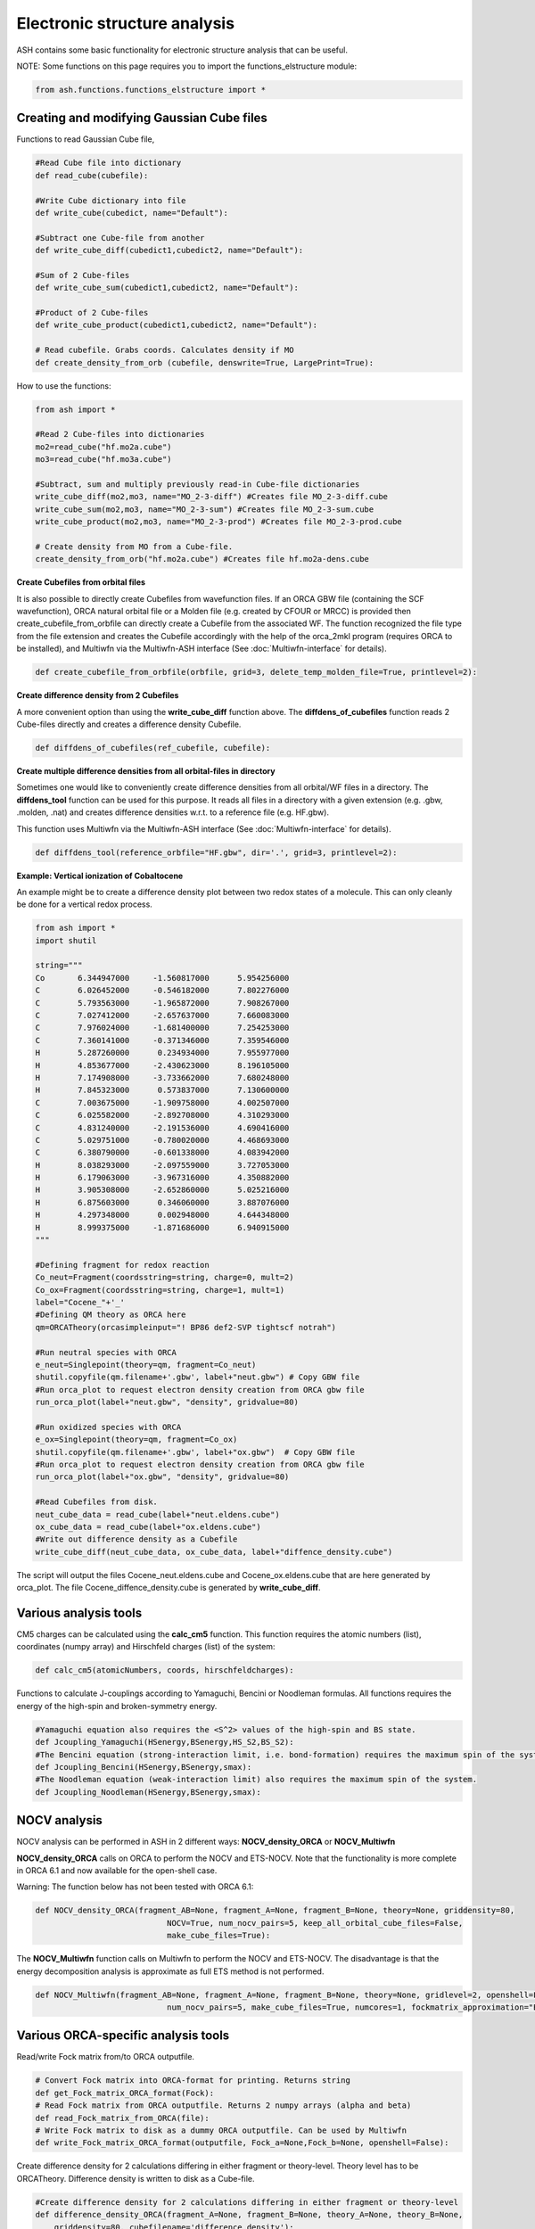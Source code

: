 Electronic structure analysis
======================================

ASH contains some basic functionality for electronic structure analysis that can be useful.


NOTE: Some functions on this page requires you to import the functions_elstructure module:

.. code-block:: python

    from ash.functions.functions_elstructure import *

######################################################
Creating and modifying Gaussian Cube files
######################################################

Functions to read Gaussian Cube file, 

.. code-block:: python

    #Read Cube file into dictionary
    def read_cube(cubefile):

    #Write Cube dictionary into file
    def write_cube(cubedict, name="Default"):

    #Subtract one Cube-file from another
    def write_cube_diff(cubedict1,cubedict2, name="Default"):

    #Sum of 2 Cube-files
    def write_cube_sum(cubedict1,cubedict2, name="Default"):

    #Product of 2 Cube-files
    def write_cube_product(cubedict1,cubedict2, name="Default"):

    # Read cubefile. Grabs coords. Calculates density if MO
    def create_density_from_orb (cubefile, denswrite=True, LargePrint=True):

How to use the functions:

.. code-block:: python

    from ash import *

    #Read 2 Cube-files into dictionaries
    mo2=read_cube("hf.mo2a.cube")
    mo3=read_cube("hf.mo3a.cube")

    #Subtract, sum and multiply previously read-in Cube-file dictionaries
    write_cube_diff(mo2,mo3, name="MO_2-3-diff") #Creates file MO_2-3-diff.cube
    write_cube_sum(mo2,mo3, name="MO_2-3-sum") #Creates file MO_2-3-sum.cube
    write_cube_product(mo2,mo3, name="MO_2-3-prod") #Creates file MO_2-3-prod.cube

    # Create density from MO from a Cube-file.
    create_density_from_orb("hf.mo2a.cube") #Creates file hf.mo2a-dens.cube

**Create Cubefiles from orbital files**

It is also possible to directly create Cubefiles from wavefunction files.
If an ORCA GBW file (containing the SCF wavefunction), ORCA natural orbital file or a Molden file (e.g. created by CFOUR or MRCC) 
is provided then create_cubefile_from_orbfile can directly create a Cubefile from the associated WF.
The function recognized the file type from the file extension and creates the Cubefile accordingly with the help of the orca_2mkl program (requires ORCA to be installed),
and Multiwfn via the Multiwfn-ASH interface (See :doc:`Multiwfn-interface` for details).

.. code-block:: python

	def create_cubefile_from_orbfile(orbfile, grid=3, delete_temp_molden_file=True, printlevel=2):


**Create difference density from 2 Cubefiles**

A more convenient option than using the **write_cube_diff** function above.
The **diffdens_of_cubefiles** function reads 2 Cube-files directly and creates a difference density Cubefile.

.. code-block:: python

	def diffdens_of_cubefiles(ref_cubefile, cubefile):

**Create multiple difference densities from all orbital-files in directory**

Sometimes one would like to conveniently create difference densities from all orbital/WF files in a directory.
The **diffdens_tool** function can be used for this purpose.
It reads all files in a directory with a given extension (e.g. .gbw, .molden, .nat) and creates difference densities
w.r.t. to a reference file (e.g. HF.gbw).

This function uses Multiwfn via the Multiwfn-ASH interface (See :doc:`Multiwfn-interface` for details).

.. code-block:: python

	def diffdens_tool(reference_orbfile="HF.gbw", dir='.', grid=3, printlevel=2):


**Example: Vertical ionization of Cobaltocene**

An example might be to create a difference density plot between two redox states of a molecule. 
This can only cleanly be done for a vertical redox process.


.. code-block:: python

	from ash import *
	import shutil

	string="""
	Co       6.344947000     -1.560817000      5.954256000
	C        6.026452000     -0.546182000      7.802276000
	C        5.793563000     -1.965872000      7.908267000
	C        7.027412000     -2.657637000      7.660083000
	C        7.976024000     -1.681400000      7.254253000
	C        7.360141000     -0.371346000      7.359546000
	H        5.287260000      0.234934000      7.955977000
	H        4.853677000     -2.430623000      8.196105000
	H        7.174908000     -3.733662000      7.680248000
	H        7.845323000      0.573837000      7.130600000
	C        7.003675000     -1.909758000      4.002507000
	C        6.025582000     -2.892708000      4.310293000
	C        4.831240000     -2.191536000      4.690416000
	C        5.029751000     -0.780020000      4.468693000
	C        6.380790000     -0.601338000      4.083942000
	H        8.038293000     -2.097559000      3.727053000
	H        6.179063000     -3.967316000      4.350882000
	H        3.905308000     -2.652860000      5.025216000
	H        6.875603000      0.346060000      3.887076000
	H        4.297348000      0.002948000      4.644348000
	H        8.999375000     -1.871686000      6.940915000
	"""

	#Defining fragment for redox reaction
	Co_neut=Fragment(coordsstring=string, charge=0, mult=2)
	Co_ox=Fragment(coordsstring=string, charge=1, mult=1)
	label="Cocene_"+'_'
	#Defining QM theory as ORCA here
	qm=ORCATheory(orcasimpleinput="! BP86 def2-SVP tightscf notrah")

	#Run neutral species with ORCA
	e_neut=Singlepoint(theory=qm, fragment=Co_neut)
	shutil.copyfile(qm.filename+'.gbw', label+"neut.gbw") # Copy GBW file
	#Run orca_plot to request electron density creation from ORCA gbw file
	run_orca_plot(label+"neut.gbw", "density", gridvalue=80)
	
	#Run oxidized species with ORCA
	e_ox=Singlepoint(theory=qm, fragment=Co_ox)
	shutil.copyfile(qm.filename+'.gbw', label+"ox.gbw")  # Copy GBW file
	#Run orca_plot to request electron density creation from ORCA gbw file
	run_orca_plot(label+"ox.gbw", "density", gridvalue=80)

	#Read Cubefiles from disk. 
	neut_cube_data = read_cube(label+"neut.eldens.cube")
	ox_cube_data = read_cube(label+"ox.eldens.cube")
	#Write out difference density as a Cubefile
	write_cube_diff(neut_cube_data, ox_cube_data, label+"diffence_density.cube")

The script will output the files Cocene_neut.eldens.cube and Cocene_ox.eldens.cube that are here generated by orca_plot. 
The file Cocene_diffence_density.cube is generated by **write_cube_diff**.

.. image:: figures/cocene-redox-diffdens-300.png
   :align: center
   :width: 700


######################################################
Various analysis tools
######################################################

CM5 charges can be calculated using the **calc_cm5** function. This function requires the atomic numbers (list), coordinates (numpy array) and Hirschfeld charges (list) of the system:

.. code-block:: python

    def calc_cm5(atomicNumbers, coords, hirschfeldcharges):

Functions to calculate J-couplings according to Yamaguchi, Bencini or Noodleman formulas.
All functions requires the energy of the high-spin and broken-symmetry energy.

.. code-block:: python

    #Yamaguchi equation also requires the <S^2> values of the high-spin and BS state.
    def Jcoupling_Yamaguchi(HSenergy,BSenergy,HS_S2,BS_S2):
    #The Bencini equation (strong-interaction limit, i.e. bond-formation) requires the maximum spin of the system.
    def Jcoupling_Bencini(HSenergy,BSenergy,smax):
    #The Noodleman equation (weak-interaction limit) also requires the maximum spin of the system.
    def Jcoupling_Noodleman(HSenergy,BSenergy,smax):



######################################################
NOCV analysis
######################################################

NOCV analysis can be performed in ASH in 2 different ways: **NOCV_density_ORCA** or **NOCV_Multiwfn**

**NOCV_density_ORCA** calls on ORCA to perform the NOCV and ETS-NOCV. Note that the functionality is more complete in ORCA 6.1 and now available for the open-shell case.


Warning: The function below has not been tested with ORCA 6.1:

.. code-block:: python

    def NOCV_density_ORCA(fragment_AB=None, fragment_A=None, fragment_B=None, theory=None, griddensity=80,
                                NOCV=True, num_nocv_pairs=5, keep_all_orbital_cube_files=False,
                                make_cube_files=True):


The **NOCV_Multiwfn** function calls on Multiwfn to perform the NOCV and ETS-NOCV.
The disadvantage is that the energy decomposition analysis
is approximate as full ETS method is not performed.

.. code-block:: python

    def NOCV_Multiwfn(fragment_AB=None, fragment_A=None, fragment_B=None, theory=None, gridlevel=2, openshell=False,
                                num_nocv_pairs=5, make_cube_files=True, numcores=1, fockmatrix_approximation="ETS"):

######################################################
Various ORCA-specific analysis tools
######################################################

Read/write Fock matrix from/to ORCA outputfile.

.. code-block:: python

    # Convert Fock matrix into ORCA-format for printing. Returns string
    def get_Fock_matrix_ORCA_format(Fock):
    # Read Fock matrix from ORCA outputfile. Returns 2 numpy arrays (alpha and beta)
    def read_Fock_matrix_from_ORCA(file):
    # Write Fock matrix to disk as a dummy ORCA outputfile. Can be used by Multiwfn 
    def write_Fock_matrix_ORCA_format(outputfile, Fock_a=None,Fock_b=None, openshell=False):


Create difference density for 2 calculations differing in either fragment or theory-level.
Theory level has to be ORCATheory. Difference density is written to disk as a Cube-file.

.. code-block:: python

    #Create difference density for 2 calculations differing in either fragment or theory-level
    def difference_density_ORCA(fragment_A=None, fragment_B=None, theory_A=None, theory_B=None, 
        griddensity=80, cubefilename='difference_density'):

######################################################
Density sensitivity metric
######################################################

A common problem in computational chemistry is DFT-method sensitivity and this is a particular problem in transition metal chemistry.
In addition to energies changing there are cases where there are non-negligible changes in the electron density.
Martin-Fernández and Harvey proposed an interesting normalized density sensitivity metric in 2021: `see article <https://pubs.acs.org/doi/10.1021/acs.jpca.1c01290>`_


ASH has an implementation of this metric that allows one to easily check whether a particular molecule or system suffers from density sensitivity which would generally suggest
that any DFT calculation on such a system should be carefully evaluated.

The ASH function *density_sensitivity_metric* performs DFT calculations of a system (an input fragment) with 2 different 
functionals, first in a regular self-consistent way, and then using the density of the second functional to calculate the energy with the 
former. Since modifying the HF Exchange frequently is the source of the most sensitivity, we choose 2 functionals with different amount of HF Exchange.
Martin-Fernández and Harvey chose in their paper to use B3LYP with either 20 % or 25 % HF exchange. 
The ASH function allows one to choose a different hybrid functional form (e.g. PBE0) as well as changing the 2 HF Exchange percentages used.
The function is hard-coded to perform these calculations using ORCA (ORCA must be in the environment PATH).

After the calculations are done we derive an energy-change due to density, E_D, and the energy-change due to functional, E_F,
then the eps_D metric and finally the S_rho metric.

.. code-block:: python

	def density_sensitivity_metric(fragment=None, functional="B3LYP", basis="def2-TZVP", percentages=[0.20,0.25], numcores=1):


Example below shows how the metric is evaluated on 2 simple molecule using B3LYP functional, varying the HF exchange from 20 % to 25 % (as used in the paper).

.. code-block:: python

	from ash import *

	#Molecules
	H2O=Fragment(databasefile="h2o", charge=0, mult=1)
	FeCO5=Fragment(xyzfile="feco5.xyz", charge=0, mult=1)

	print("Calculating density_sensitivity_metric for H2O")
	density_sensitivity_metric(fragment=H2O, functional="B3LYP/G", basis="def2-TZVP", percentages=[0.20, 0.25], numcores=4)
	print("Calculating density_sensitivity_metric for Fe(CO)5")
	density_sensitivity_metric(fragment=FeCO5, functional="B3LYP/G", basis="def2-TZVP", percentages=[0.20, 0.25], numcores=4)

.. code-block:: text


	This results in the output:

	# For H2O

	Density sensitivity metrics
	------------------------------
	delta_E: -25.661 kcal/mol
	delta_E_F: -25.675  kcal/mol
	delta_E_D:   0.014  kcal/mol
	eps_D:   0.054 %
	S_rho:    2.15

	# For Fe(CO)5

	Density sensitivity metrics
	------------------------------
	delta_E: -284.224 kcal/mol
	delta_E_F: -284.685  kcal/mol
	delta_E_D:   0.461  kcal/mol
	eps_D:   0.162 %
	S_rho:    6.49

As the results reveal there is clearly a much larger density sensitivity associated with the organometallic Fe(CO)5 compared to a plain water molecule,
both according to the normalized S_rho metric, the eps_D metric and the delta_E_D metric.

As discussed in the original article, molecules can be roughly grouped into categories of density sensitivity based
on the metrics above. Note that some of the metrics will be more sensitive to the precise protocol used (i.e. functional and HF exchange amounts used).

+---------------------+------------+-----------+------------+--------------+
| group               | delta_E_D  | eps_D (%) | S_rho      | examples     |
+=====================+============+===========+============+==============+
| less sensitive      | <0.5       | <0.150    | <5.0       | alkanes      |
+---------------------+------------+-----------+------------+--------------+
| sensitive           | 0.5-2.0    | 0.15-0.20 | 4.0-8.0    | TM complexes |
+---------------------+------------+-----------+------------+--------------+
| extremely sensitive | >3.5       | >0.20     |       >8.5 | FeMoco       |
+---------------------+------------+-----------+------------+--------------+
